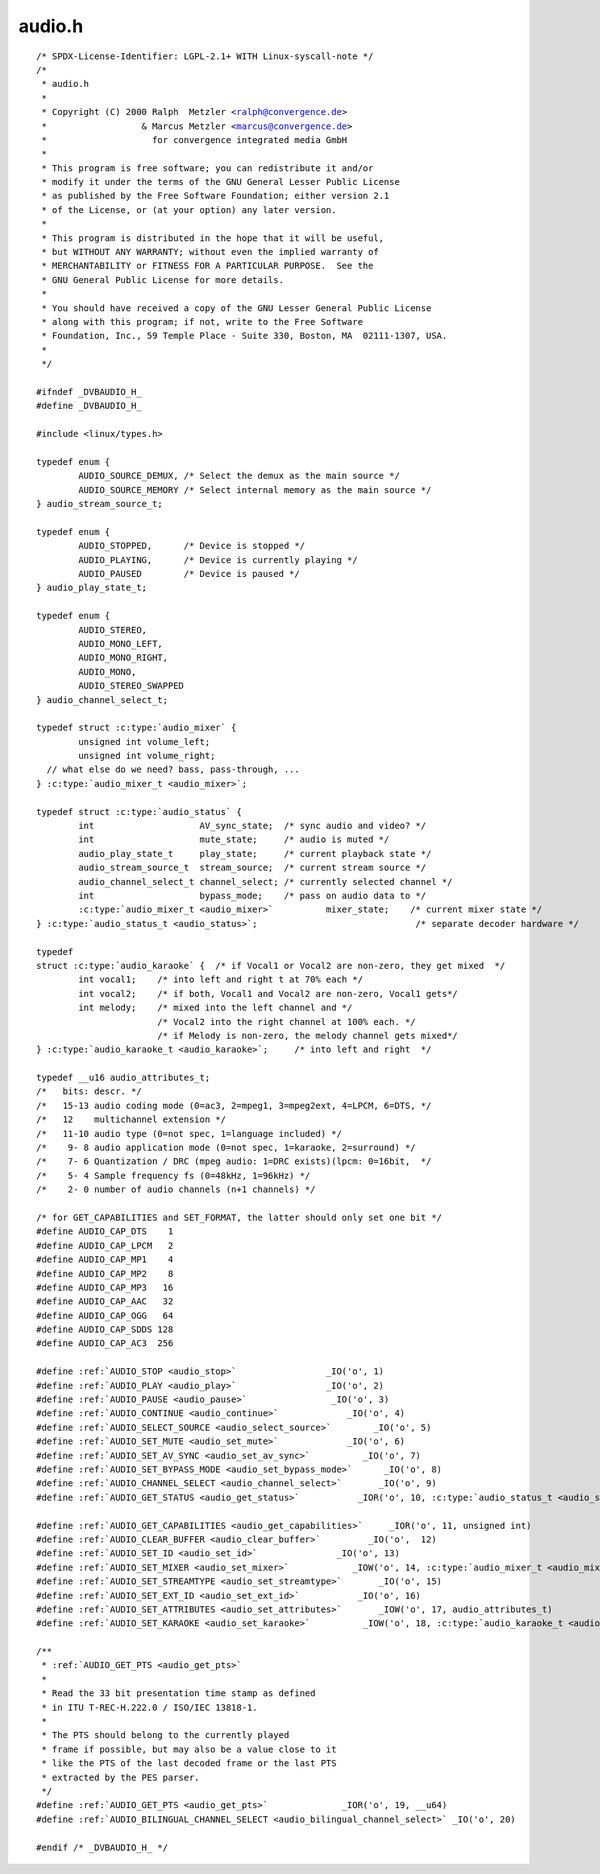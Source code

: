 .. -*- coding: utf-8; mode: rst -*-

audio.h
=======

.. parsed-literal::

    \/\* SPDX-License-Identifier\: LGPL-2.1+ WITH Linux-syscall-note \*\/
    \/\*
     \* audio.h
     \*
     \* Copyright (C) 2000 Ralph  Metzler \<ralph@convergence.de\>
     \*                  \& Marcus Metzler \<marcus@convergence.de\>
     \*                    for convergence integrated media GmbH
     \*
     \* This program is free software; you can redistribute it and\/or
     \* modify it under the terms of the GNU General Lesser Public License
     \* as published by the Free Software Foundation; either version 2.1
     \* of the License, or (at your option) any later version.
     \*
     \* This program is distributed in the hope that it will be useful,
     \* but WITHOUT ANY WARRANTY; without even the implied warranty of
     \* MERCHANTABILITY or FITNESS FOR A PARTICULAR PURPOSE.  See the
     \* GNU General Public License for more details.
     \*
     \* You should have received a copy of the GNU Lesser General Public License
     \* along with this program; if not, write to the Free Software
     \* Foundation, Inc., 59 Temple Place - Suite 330, Boston, MA  02111-1307, USA.
     \*
     \*\/

    \#ifndef \_DVBAUDIO\_H\_
    \#define \_DVBAUDIO\_H\_

    \#include \<linux\/types.h\>

    typedef enum \{
            AUDIO\_SOURCE\_DEMUX, \/\* Select the demux as the main source \*\/
            AUDIO\_SOURCE\_MEMORY \/\* Select internal memory as the main source \*\/
    \} audio\_stream\_source\_t;

    typedef enum \{
            AUDIO\_STOPPED,      \/\* Device is stopped \*\/
            AUDIO\_PLAYING,      \/\* Device is currently playing \*\/
            AUDIO\_PAUSED        \/\* Device is paused \*\/
    \} audio\_play\_state\_t;

    typedef enum \{
            AUDIO\_STEREO,
            AUDIO\_MONO\_LEFT,
            AUDIO\_MONO\_RIGHT,
            AUDIO\_MONO,
            AUDIO\_STEREO\_SWAPPED
    \} audio\_channel\_select\_t;

    typedef struct :c:type:`audio_mixer` \{
            unsigned int volume\_left;
            unsigned int volume\_right;
      \/\/ what else do we need? bass, pass-through, ...
    \} :c:type:`audio_mixer_t <audio_mixer>`;

    typedef struct :c:type:`audio_status` \{
            int                    AV\_sync\_state;  \/\* sync audio and video? \*\/
            int                    mute\_state;     \/\* audio is muted \*\/
            audio\_play\_state\_t     play\_state;     \/\* current playback state \*\/
            audio\_stream\_source\_t  stream\_source;  \/\* current stream source \*\/
            audio\_channel\_select\_t channel\_select; \/\* currently selected channel \*\/
            int                    bypass\_mode;    \/\* pass on audio data to \*\/
            :c:type:`audio_mixer_t <audio_mixer>`          mixer\_state;    \/\* current mixer state \*\/
    \} :c:type:`audio_status_t <audio_status>`;                              \/\* separate decoder hardware \*\/

    typedef
    struct :c:type:`audio_karaoke` \{  \/\* if Vocal1 or Vocal2 are non-zero, they get mixed  \*\/
            int vocal1;    \/\* into left and right t at 70\% each \*\/
            int vocal2;    \/\* if both, Vocal1 and Vocal2 are non-zero, Vocal1 gets\*\/
            int melody;    \/\* mixed into the left channel and \*\/
                           \/\* Vocal2 into the right channel at 100\% each. \*\/
                           \/\* if Melody is non-zero, the melody channel gets mixed\*\/
    \} :c:type:`audio_karaoke_t <audio_karaoke>`;     \/\* into left and right  \*\/

    typedef \_\_u16 audio\_attributes\_t;
    \/\*   bits\: descr. \*\/
    \/\*   15-13 audio coding mode (0=ac3, 2=mpeg1, 3=mpeg2ext, 4=LPCM, 6=DTS, \*\/
    \/\*   12    multichannel extension \*\/
    \/\*   11-10 audio type (0=not spec, 1=language included) \*\/
    \/\*    9- 8 audio application mode (0=not spec, 1=karaoke, 2=surround) \*\/
    \/\*    7- 6 Quantization \/ DRC (mpeg audio\: 1=DRC exists)(lpcm\: 0=16bit,  \*\/
    \/\*    5- 4 Sample frequency fs (0=48kHz, 1=96kHz) \*\/
    \/\*    2- 0 number of audio channels (n+1 channels) \*\/

    \/\* for GET\_CAPABILITIES and SET\_FORMAT, the latter should only set one bit \*\/
    \#define AUDIO\_CAP\_DTS    1
    \#define AUDIO\_CAP\_LPCM   2
    \#define AUDIO\_CAP\_MP1    4
    \#define AUDIO\_CAP\_MP2    8
    \#define AUDIO\_CAP\_MP3   16
    \#define AUDIO\_CAP\_AAC   32
    \#define AUDIO\_CAP\_OGG   64
    \#define AUDIO\_CAP\_SDDS 128
    \#define AUDIO\_CAP\_AC3  256

    \#define \ :ref:`AUDIO_STOP <audio_stop>`                 \_IO('o', 1)
    \#define \ :ref:`AUDIO_PLAY <audio_play>`                 \_IO('o', 2)
    \#define \ :ref:`AUDIO_PAUSE <audio_pause>`                \_IO('o', 3)
    \#define \ :ref:`AUDIO_CONTINUE <audio_continue>`             \_IO('o', 4)
    \#define \ :ref:`AUDIO_SELECT_SOURCE <audio_select_source>`        \_IO('o', 5)
    \#define \ :ref:`AUDIO_SET_MUTE <audio_set_mute>`             \_IO('o', 6)
    \#define \ :ref:`AUDIO_SET_AV_SYNC <audio_set_av_sync>`          \_IO('o', 7)
    \#define \ :ref:`AUDIO_SET_BYPASS_MODE <audio_set_bypass_mode>`      \_IO('o', 8)
    \#define \ :ref:`AUDIO_CHANNEL_SELECT <audio_channel_select>`       \_IO('o', 9)
    \#define \ :ref:`AUDIO_GET_STATUS <audio_get_status>`           \_IOR('o', 10, :c:type:`audio_status_t <audio_status>`)

    \#define \ :ref:`AUDIO_GET_CAPABILITIES <audio_get_capabilities>`     \_IOR('o', 11, unsigned int)
    \#define \ :ref:`AUDIO_CLEAR_BUFFER <audio_clear_buffer>`         \_IO('o',  12)
    \#define \ :ref:`AUDIO_SET_ID <audio_set_id>`               \_IO('o', 13)
    \#define \ :ref:`AUDIO_SET_MIXER <audio_set_mixer>`            \_IOW('o', 14, :c:type:`audio_mixer_t <audio_mixer>`)
    \#define \ :ref:`AUDIO_SET_STREAMTYPE <audio_set_streamtype>`       \_IO('o', 15)
    \#define \ :ref:`AUDIO_SET_EXT_ID <audio_set_ext_id>`           \_IO('o', 16)
    \#define \ :ref:`AUDIO_SET_ATTRIBUTES <audio_set_attributes>`       \_IOW('o', 17, audio\_attributes\_t)
    \#define \ :ref:`AUDIO_SET_KARAOKE <audio_set_karaoke>`          \_IOW('o', 18, :c:type:`audio_karaoke_t <audio_karaoke>`)

    \/\*\*
     \* \ :ref:`AUDIO_GET_PTS <audio_get_pts>`
     \*
     \* Read the 33 bit presentation time stamp as defined
     \* in ITU T-REC-H.222.0 \/ ISO\/IEC 13818-1.
     \*
     \* The PTS should belong to the currently played
     \* frame if possible, but may also be a value close to it
     \* like the PTS of the last decoded frame or the last PTS
     \* extracted by the PES parser.
     \*\/
    \#define \ :ref:`AUDIO_GET_PTS <audio_get_pts>`              \_IOR('o', 19, \_\_u64)
    \#define \ :ref:`AUDIO_BILINGUAL_CHANNEL_SELECT <audio_bilingual_channel_select>` \_IO('o', 20)

    \#endif \/\* \_DVBAUDIO\_H\_ \*\/
